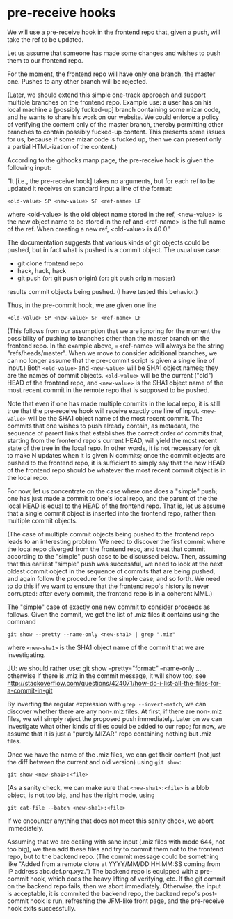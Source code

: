 * pre-receive hooks
  We will use a pre-receive hook in the frontend repo that, given a
  push, will take the ref to be updated.

  Let us assume that someone has made some changes and wishes to push
  them to our frontend repo.

  For the moment, the frontend repo will have only one branch, the
  master one.  Pushes to any other branch will be rejected.

  (Later, we should extend this simple one-track approach and support
  multiple branches on the frontend repo.  Example use: a user has on
  his local machine a [possibly fucked-up] branch containing some
  mizar code, and he wants to share his work on our website.  We could
  enforce a policy of verifying the content only of the master branch,
  thereby permitting other branches to contain possibly fucked-up
  content.  This presents some issues for us, because if some mizar
  code is fucked up, then we can present only a partial HTML-ization
  of the content.)

  According to the githooks manp page, the pre-receive hook is given
  the following input:

  "It [i.e., the pre-receive hook] takes no arguments, but for each
  ref to be updated it receives on standard input a line of the
  format:

  =<old-value> SP <new-value> SP <ref-name> LF=

  where <old-value> is the old object name stored in the ref,
  <new-value> is the new object name to be stored in the ref and
  <ref-name> is the full name of the ref. When creating a new ref,
  <old-value> is 40 0."

  The documentation suggests that various kinds of git objects could
  be pushed, but in fact what is pushed is a commit object.  The usual
  use case:

  - git clone frontend repo
  - hack, hack, hack
  - git push
    (or: git push origin)
    (or: git push origin master)

  results commit objects being pushed.  (I have tested this behavior.)

  Thus, in the pre-commit hook, we are given one line

  =<old-value> SP <new-value> SP <ref-name> LF=

  (This follows from our assumption that we are ignoring for the
  moment the possibility of pushing to branches other than the master
  branch on the frontend repo.  In the example above, =<ref-name> will
  always be the string "refs/heads/master".  When we move to consider
  additional branches, we can no longer assume that the pre-commit
  script is given a single line of input.)  Both =<old-value>= and
  =<new-value>= will be SHA1 object names; they are the names of
  commit objects.  =<old-value>= will be the current ("old") HEAD of
  the frontend repo, and =<new-value>= is the SHA1 object name of the
  most recent commit in the remote repo that is supposed to be pushed.

  Note that even if one has made multiple commits in the local repo,
  it is still true that the pre-receive hook will receive exactly one
  line of input.  =<new-value>= will be the SHA1 object name of the
  most recent commit.  The commits that one wishes to push already
  contain, as metadata, the sequence of parent links that establishes
  the correct order of commits that, starting from the frontend repo's
  current HEAD, will yield the most recent state of the tree in the
  local repo.  In other words, it is not necessary for git to make N
  updates when it is given N commits; once the commit objects are
  pushed to the frontend repo, it is sufficient to simply say that the
  new HEAD of the frontend repo should be whatever the most recent
  commit object is in the local repo.

  For now, let us concentrate on the case where one does a "simple"
  push; one has just made a commit to one's local repo, and the parent
  of the the local HEAD is equal to the HEAD of the frontend repo.
  That is, let us assume that a single commit object is inserted into
  the frontend repo, rather than multiple commit objects.

  (The case of multiple commit objects being pushed to the frontend
  repo leads to an interesting problem.  We need to discover the first
  commit where the local repo diverged from the frontend repo, and
  treat that commit according to the "simple" push case to be
  discussed below.  Then, assuming that this earliest "simple" push
  was successful, we need to look at the next oldest commit object in
  the sequence of commits that are being pushed, and again follow the
  procedure for the simple case; and so forth.  We need to do this if
  we want to ensure that the frontend repo's history is never
  corrupted: after every commit, the frontend repo is in a coherent
  MML.)

  The "simple" case of exactly one new commit to consider proceeds as
  follows.  Given the commit, we get the list of .miz files it
  contains using the command

  =git show --pretty --name-only <new-sha1> | grep ".miz"=

  where =<new-sha1>= is the SHA1 object name of the commit that we are
  investigating.

  JU: we should rather use: git show --pretty="format:" --name-only ...
      otherwise if there is .miz in the commit message, it will show too; 
      see http://stackoverflow.com/questions/424071/how-do-i-list-all-the-files-for-a-commit-in-git

  By inverting the regular expression with =grep --invert-match=, we
  can discover whether there are any non-.miz files.  At first, if
  there are non-.miz files, we will simply reject the proposed push
  immediately.  Later on we can investigate what other kinds of files
  could be added to our repo; for now, we assume that it is just a
  "purely MIZAR" repo containing nothing but .miz files.

  Once we have the name of the .miz files, we can get their content
  (not just the diff between the current and old version) using =git show=:

  =git show <new-sha1>:<file>=

  (As a sanity check, we can make sure that =<new-sha1>:<file>= is a
  blob object, is not too big, and has the right mode, using

  =git cat-file --batch <new-sha1>:<file>=

  If we encounter anything that does not meet this sanity check, we
  abort immediately.

  Assuming that we are dealing with sane input (.miz files with mode
  644, not too big), we then add these files and try to commit them
  not to the frontend repo, but to the backend repo.  (The commit
  message could be something like "Added from a remote clone at
  YYYY/MM/DD HH:MM:SS coming from IP address abc.def.prq.xyz.") The
  backend repo is equipped with a pre-commit hook, which does the
  heavy lifting of verifying, etc.  If the git commit on the backend
  repo fails, then we abort immediately.  Otherwise, the input is
  acceptable, it is commited the backend repo, the backend repo's
  post-commit hook is run, refreshing the JFM-like front page, and the
  pre-receive hook exits successfully.
